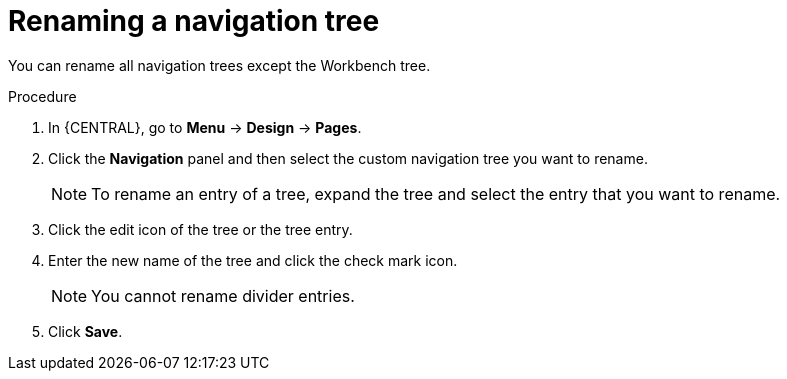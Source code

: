 [id='building-custom-dashboard-widgets-renaming-navigation-tree-proc']
= Renaming a navigation tree

You can rename all navigation trees except the Workbench tree.

.Procedure
. In {CENTRAL}, go to *Menu* -> *Design* -> *Pages*.
. Click the *Navigation* panel and then select the custom navigation tree you want to rename.
+
[NOTE]
=======
To rename an entry of a tree, expand the tree and select the entry that you want to rename.
=======
+
. Click the edit icon of the tree or the tree entry.
. Enter the new name of the tree and click the check mark icon.
+
[NOTE]
=======
You cannot rename divider entries.
=======
+
. Click *Save*.
